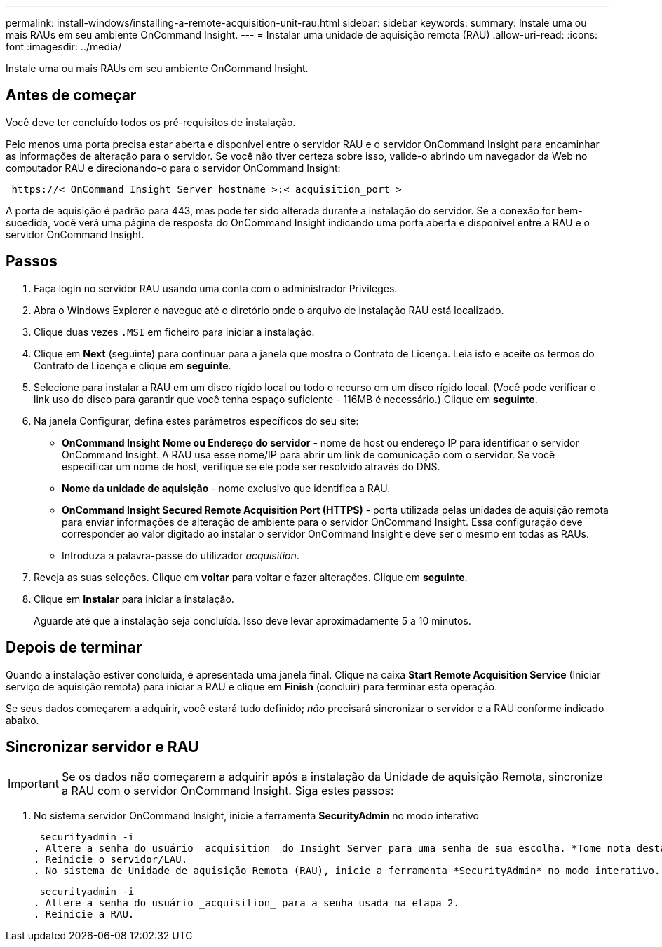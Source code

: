---
permalink: install-windows/installing-a-remote-acquisition-unit-rau.html 
sidebar: sidebar 
keywords:  
summary: Instale uma ou mais RAUs em seu ambiente OnCommand Insight. 
---
= Instalar uma unidade de aquisição remota (RAU)
:allow-uri-read: 
:icons: font
:imagesdir: ../media/


[role="lead"]
Instale uma ou mais RAUs em seu ambiente OnCommand Insight.



== Antes de começar

Você deve ter concluído todos os pré-requisitos de instalação.

Pelo menos uma porta precisa estar aberta e disponível entre o servidor RAU e o servidor OnCommand Insight para encaminhar as informações de alteração para o servidor. Se você não tiver certeza sobre isso, valide-o abrindo um navegador da Web no computador RAU e direcionando-o para o servidor OnCommand Insight:

[listing]
----
 https://< OnCommand Insight Server hostname >:< acquisition_port >
----
A porta de aquisição é padrão para 443, mas pode ter sido alterada durante a instalação do servidor. Se a conexão for bem-sucedida, você verá uma página de resposta do OnCommand Insight indicando uma porta aberta e disponível entre a RAU e o servidor OnCommand Insight.



== Passos

. Faça login no servidor RAU usando uma conta com o administrador Privileges.
. Abra o Windows Explorer e navegue até o diretório onde o arquivo de instalação RAU está localizado.
. Clique duas vezes `.MSI` em ficheiro para iniciar a instalação.
. Clique em *Next* (seguinte) para continuar para a janela que mostra o Contrato de Licença. Leia isto e aceite os termos do Contrato de Licença e clique em *seguinte*.
. Selecione para instalar a RAU em um disco rígido local ou todo o recurso em um disco rígido local. (Você pode verificar o link uso do disco para garantir que você tenha espaço suficiente - 116MB é necessário.) Clique em *seguinte*.
. Na janela Configurar, defina estes parâmetros específicos do seu site:
+
** *OnCommand Insight* *Nome ou Endereço do servidor* - nome de host ou endereço IP para identificar o servidor OnCommand Insight. A RAU usa esse nome/IP para abrir um link de comunicação com o servidor. Se você especificar um nome de host, verifique se ele pode ser resolvido através do DNS.
** *Nome da unidade de aquisição* - nome exclusivo que identifica a RAU.
** *OnCommand Insight Secured Remote Acquisition Port (HTTPS)* - porta utilizada pelas unidades de aquisição remota para enviar informações de alteração de ambiente para o servidor OnCommand Insight. Essa configuração deve corresponder ao valor digitado ao instalar o servidor OnCommand Insight e deve ser o mesmo em todas as RAUs.
** Introduza a palavra-passe do utilizador _acquisition_.


. Reveja as suas seleções. Clique em *voltar* para voltar e fazer alterações. Clique em *seguinte*.
. Clique em *Instalar* para iniciar a instalação.
+
Aguarde até que a instalação seja concluída. Isso deve levar aproximadamente 5 a 10 minutos.





== Depois de terminar

Quando a instalação estiver concluída, é apresentada uma janela final. Clique na caixa *Start Remote Acquisition Service* (Iniciar serviço de aquisição remota) para iniciar a RAU e clique em *Finish* (concluir) para terminar esta operação.

Se seus dados começarem a adquirir, você estará tudo definido; _não_ precisará sincronizar o servidor e a RAU conforme indicado abaixo.



== Sincronizar servidor e RAU


IMPORTANT: Se os dados não começarem a adquirir após a instalação da Unidade de aquisição Remota, sincronize a RAU com o servidor OnCommand Insight. Siga estes passos:

. No sistema servidor OnCommand Insight, inicie a ferramenta *SecurityAdmin* no modo interativo
+
 securityadmin -i
. Altere a senha do usuário _acquisition_ do Insight Server para uma senha de sua escolha. *Tome nota desta senha*, pois você a exigirá abaixo.
. Reinicie o servidor/LAU.
. No sistema de Unidade de aquisição Remota (RAU), inicie a ferramenta *SecurityAdmin* no modo interativo. Você precisará da senha anotada no passo 2 acima.
+
 securityadmin -i
. Altere a senha do usuário _acquisition_ para a senha usada na etapa 2.
. Reinicie a RAU.


